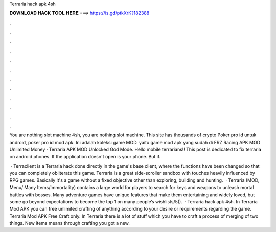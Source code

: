 Terraria hack apk 4sh



𝐃𝐎𝐖𝐍𝐋𝐎𝐀𝐃 𝐇𝐀𝐂𝐊 𝐓𝐎𝐎𝐋 𝐇𝐄𝐑𝐄 ===> https://is.gd/ptkXrK?182388



.



.



.



.



.



.



.



.



.



.



.



.

You are nothing slot machine 4sh, you are nothing slot machine. This site has thousands of crypto Poker pro id untuk android, poker pro id mod apk. Ini adalah koleksi game MOD. yaitu game mod apk yang sudah di FRZ Racing APK MOD Unlimited Money · Terraria APK MOD Unlocked God Mode. Hello mobile terrarians!! This post is dedicated to fix terraria on android phones. If the application doesn´t open is your phone. But if.

 · Terraclient is a Terraria hack done directly in the game's base client, where the functions have been changed so that you can completely obliterate this game. Terraria is a great side-scroller sandbox with touches heavily influenced by RPG games. Basically it's a game without a fixed objective other than exploring, building and hunting.  · Terraria (MOD, Menu/ Many Items/Immortality) contains a large world for players to search for keys and weapons to unleash mortal battles with bosses. Many adventure games have unique features that make them entertaining and widely loved, but some go beyond expectations to become the top 1 on many people’s wishlists/5().  · Terraria hack apk 4sh. In Terraria Mod APK you can free unlimited crafting of anything according to your desire or requirements regarding the game. Terraria Mod APK Free Craft only. In Terraria there is a lot of stuff which you have to craft a process of merging of two things. New items means through crafting you got a new.
